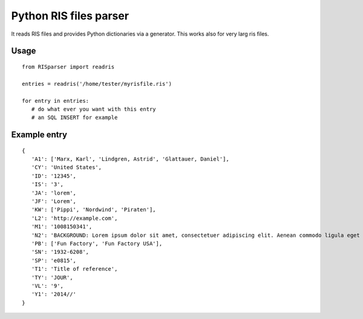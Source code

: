 Python RIS files parser
=======================

It reads RIS files and provides Python dictionaries via a generator.
This works also for very larg ris files.

Usage
-----
::

   from RISparser import readris

   entries = readris('/home/tester/myrisfile.ris')

   for entry in entries:
      # do what ever you want with this entry
      # an SQL INSERT for example

Example entry
-------------
::

   {
      'A1': ['Marx, Karl', 'Lindgren, Astrid', 'Glattauer, Daniel'],
      'CY': 'United States',
      'ID': '12345',
      'IS': '3',
      'JA': 'lorem',
      'JF': 'Lorem',
      'KW': ['Pippi', 'Nordwind', 'Piraten'],
      'L2': 'http://example.com',
      'M1': '1008150341',
      'N2': 'BACKGROUND: Lorem ipsum dolor sit amet, consectetuer adipiscing elit. Aenean commodo ligula eget dolor. Aenean massa. Cum sociis natoque penatibus et magnis dis parturient montes, nascetur ridiculus mus.  RESULTS: Donec quam felis, ultricies nec, pellentesque eu, pretium quis, sem. Nulla consequat massa quis enim. CONCLUSIONS: Donec pede justo, fringilla vel, aliquet nec, vulputate eget, arcu. In enim justo, rhoncus ut, imperdiet a, venenatis vitae, justo. Nullam dictum felis eu pede mollis pretium.',
      'PB': ['Fun Factory', 'Fun Factory USA'],
      'SN': '1932-6208',
      'SP': 'e0815',
      'T1': 'Title of reference',
      'TY': 'JOUR',
      'VL': '9',
      'Y1': '2014//'
   }

